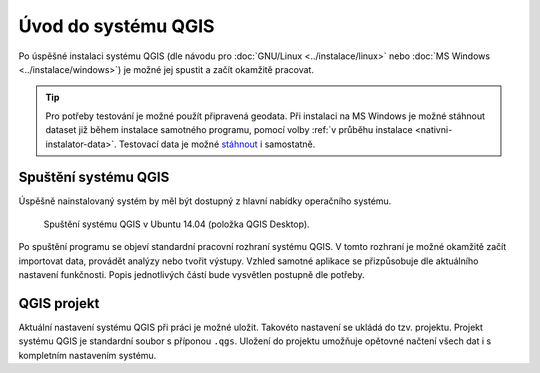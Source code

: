 Úvod do systému QGIS
---------------------

Po úspěšné instalaci systému QGIS (dle návodu pro :doc:`GNU/Linux
<../instalace/linux>` nebo :doc:`MS Windows <../instalace/windows>`)
je možné jej spustit a začít okamžitě pracovat.

.. tip:: Pro potřeby testování je možné použít připravená geodata. Při
      instalaci na MS Windows je možné stáhnout dataset již během
      instalace samotného programu, pomocí volby :ref:`v průběhu
      instalace <nativni-instalator-data>`. Testovací data je možné
      `stáhnout <http://qgis.org/downloads/data/>`_ i samostatně.

.. index::
   single: spuštění QGIS

Spuštění systému QGIS
=====================

Úspěšně nainstalovaný systém by měl být dostupný z hlavní nabídky operačního systému.

.. raw:: latex

	 \newpage

.. figure:: images/linux_start.png

   Spuštění systému QGIS v Ubuntu 14.04 (položka QGIS Desktop).
   

.. figure:: images/qgis_start_win.png
   :class: small
   :scale-latex: 50

   Spuštění systému QGIS z nabídky Start v MS Windows.

.. notecmd:: Spuštění QGIS

   V systému GNU/Linux je možné spustit QGIS z příkazové řádky
   jednoduchým zadáním názvu programu.
             
   .. code-block:: bash
		
      qgis

Po spuštění programu se objeví standardní pracovní rozhraní systému
QGIS. V tomto rozhraní je možné okamžitě začít importovat data,
provádět analýzy nebo tvořit výstupy. Vzhled samotné aplikace se
přizpůsobuje dle aktuálního nastavení funkčnosti. Popis jednotlivých
částí bude vysvětlen postupně dle potřeby.
 
 .. figure:: images/run_qgis.png
    :class: large
    :scale-latex: 85

    Vzhled QGIS po spuštění.

.. noteadvanced::

                Pokud máte rozpracované projekty v konkrétní verzi a
                chcete vyskoušet novou verzi, tak není nutné stávajíci
                verzi odinstalovat.
                
                Jednotlivé verze jsou schopné pracovat vedle sebe.
                Navíc jsou schopné přebírat nastavení. To například
                znamená, že pokud používáte určité pluginy, tak budou
                okamžitě dostupné i v nové verzi. Platí to i zpětně,
                když přidáte funkcionalitu v nové verzi, tak je možné
                ji použít i ve starší verzi (platí pro nástroje
                kompatibilní pro nainstalované verze).
                
                .. figure:: images/qgis_more_versions.png
                   :class: small
                   :scale-latex: 40
                            
                   Výběr z vícero verzí QGIS v MS Windows.

.. index::
   single: QGIS projekt


QGIS projekt
============

Aktuální nastavení systému QGIS při práci je možné uložit. Takovéto
nastavení se ukládá do tzv. projektu. Projekt systému QGIS je
standardní soubor s příponou ``.qgs``. Uložení do projektu umožňuje
opětovné načtení všech dat i s kompletním nastavením systému.

.. noteadvanced:: QGIS projekt je ukládán jako ``.xml``
   soubor. Vzhledem k tomu, že se jedná o textovový formát lze jej
   editovat i mimo samotný QGIS. Je však nutné znát strukturu formátu a
   proto tento postup lze doporučit opravdu pro pokročilé uživatele a
   spíše v extremních případech.

.. todo:: pridat ikonky ?
